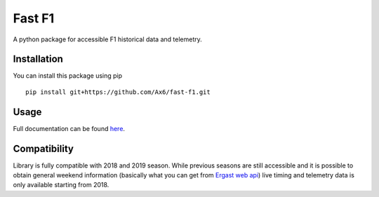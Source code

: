 =======
Fast F1
=======

A python package for accessible F1 historical data and telemetry. 

Installation
============

You can install this package using pip
::
    pip install git+https://github.com/Ax6/fast-f1.git

Usage
=====

Full documentation can be found
`here <https://ax6.github.io/fast-f1/fast-f1.html>`_.

Compatibility
=============

Library is fully compatible with 2018 and 2019 season.
While previous seasons are still accessible and it is possible to obtain
general weekend information (basically what you can get from
`Ergast web api <http://ergast.com/mrd/>`_) live timing and telemetry
data is only available starting from 2018.
